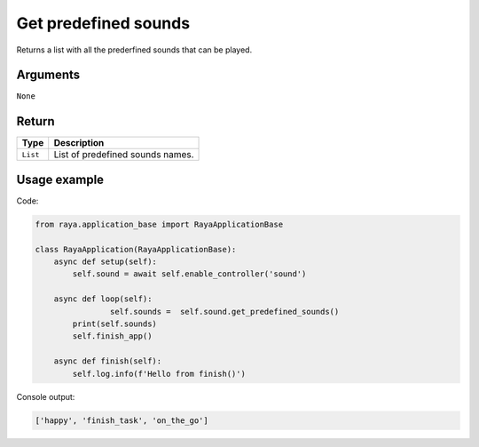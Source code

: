Get predefined sounds
=====================

Returns a list with all the prederfined sounds that can be played.

Arguments
---------

``None``

Return
------

======== ================================
Type     Description
======== ================================
``List`` List of predefined sounds names.
======== ================================

Usage example
-------------

Code:

.. code:: python

   from raya.application_base import RayaApplicationBase

   class RayaApplication(RayaApplicationBase):
       async def setup(self):
           self.sound = await self.enable_controller('sound')

       async def loop(self):
                   self.sounds =  self.sound.get_predefined_sounds()
           print(self.sounds)
           self.finish_app()

       async def finish(self):
           self.log.info(f'Hello from finish()')

Console output:

.. code:: python

   ['happy', 'finish_task', 'on_the_go']
